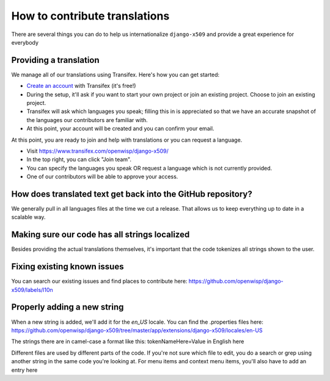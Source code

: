 ==============================
How to contribute translations
==============================

There are several things you can do to help us internationalize ``django-x509`` and provide a great experience for everybody

Providing a translation
=======================

We manage all of our translations using Transifex. Here's how you can get started:

*  `Create an account <https://www.transifex.com/signup/?join_project=openwisp>`_ with Transifex (it's free!)
* During the setup, it'll ask if you want to start your own project or join an existing project. Choose to join an existing project.
* Transifex will ask which languages you speak; filling this in is appreciated so that we have an accurate snapshot of the languages our contributors are familiar with.
* At this point, your account will be created and you can confirm your email.

At this point, you are ready to join and help with translations or you can request a language.

* Visit https://www.transifex.com/openwisp/django-x509/
* In the top right, you can click "Join team".
* You can specify the languages you speak OR request a language which is not currently provided.
* One of our contributors will be able to approve your access.

How does translated text get back into the GitHub repository?
=============================================================

We generally pull in all languages files at the time we cut a release. That allows us to keep everything up to date in a scalable way.

Making sure our code has all strings localized
==============================================

Besides providing the actual translations themselves, it's important that the code tokenizes all strings shown to the user.

Fixing existing known issues
============================

You can search our existing issues and find places to contribute here:
https://github.com/openwisp/django-x509/labels/l10n

Properly adding a new string
============================

When a new string is added, we'll add it for the `en_US` locale. You can find the .properties files here:
https://github.com/openwisp/django-x509/tree/master/app/extensions/django-x509/locales/en-US

The strings there are in camel-case a format like this:
tokenNameHere=Value in English here

Different files are used by different parts of the code. If you're not sure which file to edit, you do a search or grep using
another string in the same code you're looking at. For menu items and context menu items, you'll also have to add an entry here
